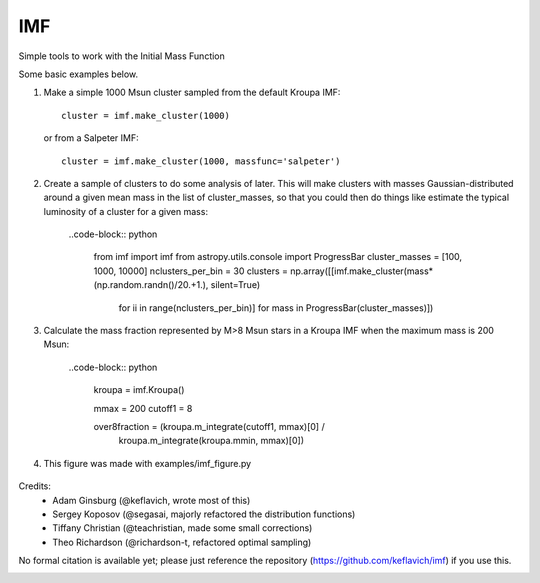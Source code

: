 IMF
===

Simple tools to work with the Initial Mass Function

Some basic examples below.

1. Make a simple 1000 Msun cluster sampled from the default Kroupa IMF::

    cluster = imf.make_cluster(1000)

   or from a Salpeter IMF::

    cluster = imf.make_cluster(1000, massfunc='salpeter')

2. Create a sample of clusters to do some analysis of later.  This will make clusters
   with masses Gaussian-distributed around a given mean mass in the list of
   cluster_masses, so that you could then do things like estimate the typical
   luminosity of a cluster for a given mass:

    ..code-block:: python

       from imf import imf
       from astropy.utils.console import ProgressBar
       cluster_masses = [100, 1000, 10000]
       nclusters_per_bin = 30
       clusters = np.array([[imf.make_cluster(mass*(np.random.randn()/20.+1.), silent=True)
                             for ii in range(nclusters_per_bin)]
                             for mass in ProgressBar(cluster_masses)])

3. Calculate the mass fraction represented by M>8 Msun stars in a Kroupa IMF when
   the maximum mass is 200 Msun:

    ..code-block:: python

         kroupa = imf.Kroupa()

         mmax = 200
         cutoff1 = 8

         over8fraction = (kroupa.m_integrate(cutoff1, mmax)[0] /
                          kroupa.m_integrate(kroupa.mmin, mmax)[0])

4. This figure was made with examples/imf_figure.py

.. figure:: examples/plots/imf.png



Credits:
 * Adam Ginsburg (@keflavich, wrote most of this)
 * Sergey Koposov (@segasai, majorly refactored the distribution functions)
 * Tiffany Christian (@teachristian, made some small corrections)
 * Theo Richardson (@richardson-t, refactored optimal sampling)

No formal citation is available yet; please just reference the repository
(https://github.com/keflavich/imf) if you use this.



.. image:: https://d2weczhvl823v0.cloudfront.net/keflavich/imf/trend.png
   :alt: Bitdeli badge
   :target: https://bitdeli.com/free


